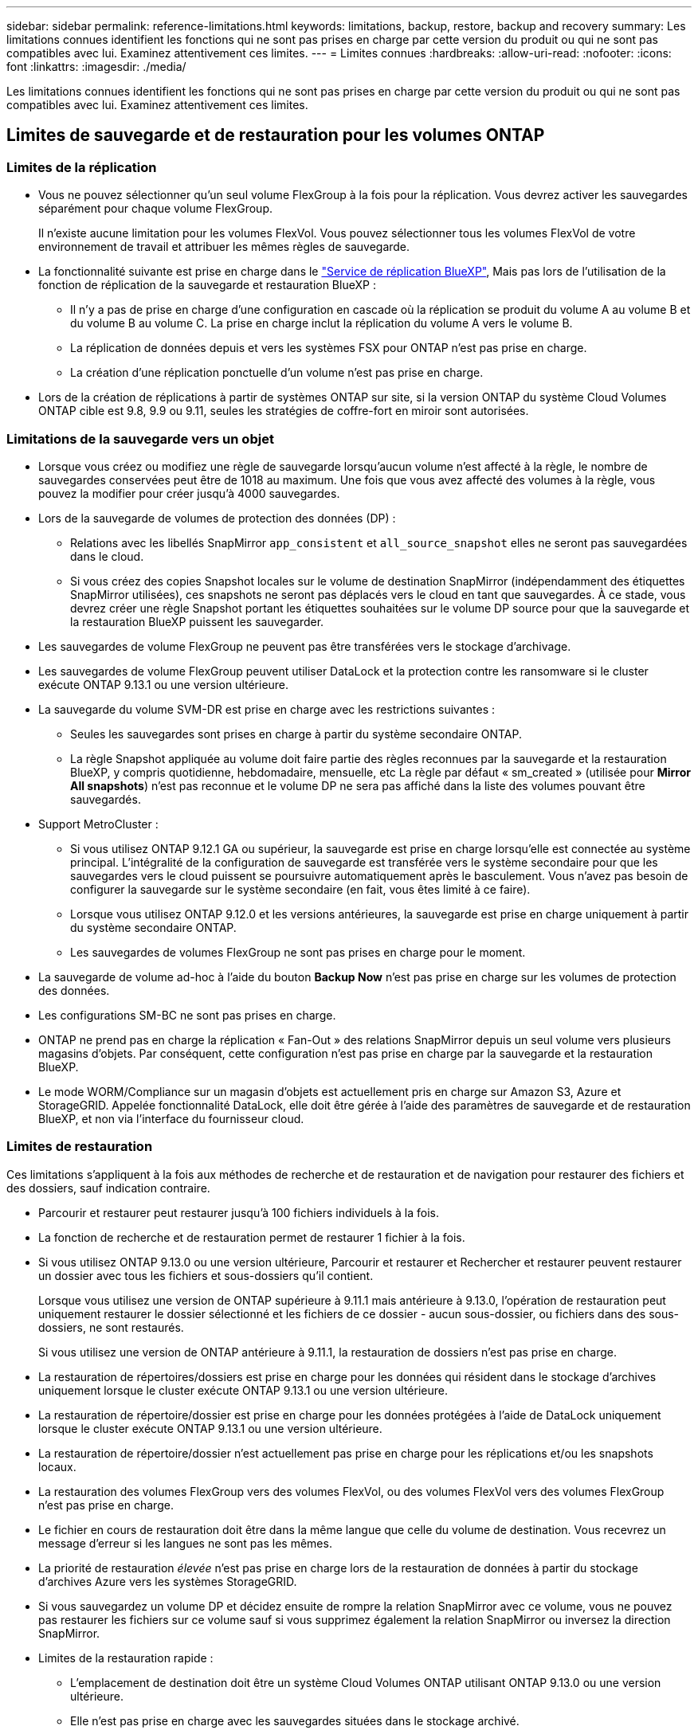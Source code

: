 ---
sidebar: sidebar 
permalink: reference-limitations.html 
keywords: limitations, backup, restore, backup and recovery 
summary: Les limitations connues identifient les fonctions qui ne sont pas prises en charge par cette version du produit ou qui ne sont pas compatibles avec lui. Examinez attentivement ces limites. 
---
= Limites connues
:hardbreaks:
:allow-uri-read: 
:nofooter: 
:icons: font
:linkattrs: 
:imagesdir: ./media/


[role="lead"]
Les limitations connues identifient les fonctions qui ne sont pas prises en charge par cette version du produit ou qui ne sont pas compatibles avec lui. Examinez attentivement ces limites.



== Limites de sauvegarde et de restauration pour les volumes ONTAP



=== Limites de la réplication

* Vous ne pouvez sélectionner qu'un seul volume FlexGroup à la fois pour la réplication. Vous devrez activer les sauvegardes séparément pour chaque volume FlexGroup.
+
Il n'existe aucune limitation pour les volumes FlexVol. Vous pouvez sélectionner tous les volumes FlexVol de votre environnement de travail et attribuer les mêmes règles de sauvegarde.

* La fonctionnalité suivante est prise en charge dans le https://docs.netapp.com/us-en/bluexp-replication/index.html["Service de réplication BlueXP"], Mais pas lors de l'utilisation de la fonction de réplication de la sauvegarde et restauration BlueXP :
+
** Il n'y a pas de prise en charge d'une configuration en cascade où la réplication se produit du volume A au volume B et du volume B au volume C. La prise en charge inclut la réplication du volume A vers le volume B.
** La réplication de données depuis et vers les systèmes FSX pour ONTAP n'est pas prise en charge.
** La création d'une réplication ponctuelle d'un volume n'est pas prise en charge.


* Lors de la création de réplications à partir de systèmes ONTAP sur site, si la version ONTAP du système Cloud Volumes ONTAP cible est 9.8, 9.9 ou 9.11, seules les stratégies de coffre-fort en miroir sont autorisées.




=== Limitations de la sauvegarde vers un objet

* Lorsque vous créez ou modifiez une règle de sauvegarde lorsqu'aucun volume n'est affecté à la règle, le nombre de sauvegardes conservées peut être de 1018 au maximum. Une fois que vous avez affecté des volumes à la règle, vous pouvez la modifier pour créer jusqu'à 4000 sauvegardes.
* Lors de la sauvegarde de volumes de protection des données (DP) :
+
** Relations avec les libellés SnapMirror `app_consistent` et `all_source_snapshot` elles ne seront pas sauvegardées dans le cloud.
** Si vous créez des copies Snapshot locales sur le volume de destination SnapMirror (indépendamment des étiquettes SnapMirror utilisées), ces snapshots ne seront pas déplacés vers le cloud en tant que sauvegardes. À ce stade, vous devrez créer une règle Snapshot portant les étiquettes souhaitées sur le volume DP source pour que la sauvegarde et la restauration BlueXP puissent les sauvegarder.


* Les sauvegardes de volume FlexGroup ne peuvent pas être transférées vers le stockage d'archivage.
* Les sauvegardes de volume FlexGroup peuvent utiliser DataLock et la protection contre les ransomware si le cluster exécute ONTAP 9.13.1 ou une version ultérieure.
* La sauvegarde du volume SVM-DR est prise en charge avec les restrictions suivantes :
+
** Seules les sauvegardes sont prises en charge à partir du système secondaire ONTAP.
** La règle Snapshot appliquée au volume doit faire partie des règles reconnues par la sauvegarde et la restauration BlueXP, y compris quotidienne, hebdomadaire, mensuelle, etc La règle par défaut « sm_created » (utilisée pour *Mirror All snapshots*) n'est pas reconnue et le volume DP ne sera pas affiché dans la liste des volumes pouvant être sauvegardés.




* Support MetroCluster :
+
** Si vous utilisez ONTAP 9.12.1 GA ou supérieur, la sauvegarde est prise en charge lorsqu'elle est connectée au système principal. L'intégralité de la configuration de sauvegarde est transférée vers le système secondaire pour que les sauvegardes vers le cloud puissent se poursuivre automatiquement après le basculement. Vous n'avez pas besoin de configurer la sauvegarde sur le système secondaire (en fait, vous êtes limité à ce faire).
** Lorsque vous utilisez ONTAP 9.12.0 et les versions antérieures, la sauvegarde est prise en charge uniquement à partir du système secondaire ONTAP.
** Les sauvegardes de volumes FlexGroup ne sont pas prises en charge pour le moment.


* La sauvegarde de volume ad-hoc à l'aide du bouton *Backup Now* n'est pas prise en charge sur les volumes de protection des données.
* Les configurations SM-BC ne sont pas prises en charge.
* ONTAP ne prend pas en charge la réplication « Fan-Out » des relations SnapMirror depuis un seul volume vers plusieurs magasins d'objets. Par conséquent, cette configuration n'est pas prise en charge par la sauvegarde et la restauration BlueXP.
* Le mode WORM/Compliance sur un magasin d'objets est actuellement pris en charge sur Amazon S3, Azure et StorageGRID. Appelée fonctionnalité DataLock, elle doit être gérée à l'aide des paramètres de sauvegarde et de restauration BlueXP, et non via l'interface du fournisseur cloud.




=== Limites de restauration

Ces limitations s'appliquent à la fois aux méthodes de recherche et de restauration et de navigation pour restaurer des fichiers et des dossiers, sauf indication contraire.

* Parcourir et restaurer peut restaurer jusqu'à 100 fichiers individuels à la fois.
* La fonction de recherche et de restauration permet de restaurer 1 fichier à la fois.
* Si vous utilisez ONTAP 9.13.0 ou une version ultérieure, Parcourir et restaurer et Rechercher et restaurer peuvent restaurer un dossier avec tous les fichiers et sous-dossiers qu'il contient.
+
Lorsque vous utilisez une version de ONTAP supérieure à 9.11.1 mais antérieure à 9.13.0, l'opération de restauration peut uniquement restaurer le dossier sélectionné et les fichiers de ce dossier - aucun sous-dossier, ou fichiers dans des sous-dossiers, ne sont restaurés.

+
Si vous utilisez une version de ONTAP antérieure à 9.11.1, la restauration de dossiers n'est pas prise en charge.

* La restauration de répertoires/dossiers est prise en charge pour les données qui résident dans le stockage d'archives uniquement lorsque le cluster exécute ONTAP 9.13.1 ou une version ultérieure.
* La restauration de répertoire/dossier est prise en charge pour les données protégées à l'aide de DataLock uniquement lorsque le cluster exécute ONTAP 9.13.1 ou une version ultérieure.
* La restauration de répertoire/dossier n'est actuellement pas prise en charge pour les réplications et/ou les snapshots locaux.
* La restauration des volumes FlexGroup vers des volumes FlexVol, ou des volumes FlexVol vers des volumes FlexGroup n'est pas prise en charge.
* Le fichier en cours de restauration doit être dans la même langue que celle du volume de destination. Vous recevrez un message d'erreur si les langues ne sont pas les mêmes.
* La priorité de restauration _élevée_ n'est pas prise en charge lors de la restauration de données à partir du stockage d'archives Azure vers les systèmes StorageGRID.
* Si vous sauvegardez un volume DP et décidez ensuite de rompre la relation SnapMirror avec ce volume, vous ne pouvez pas restaurer les fichiers sur ce volume sauf si vous supprimez également la relation SnapMirror ou inversez la direction SnapMirror.
* Limites de la restauration rapide :
+
** L'emplacement de destination doit être un système Cloud Volumes ONTAP utilisant ONTAP 9.13.0 ou une version ultérieure.
** Elle n'est pas prise en charge avec les sauvegardes situées dans le stockage archivé.
** Les volumes FlexGroup sont pris en charge uniquement si le système source à partir duquel la sauvegarde cloud a été créée exécutait ONTAP 9.12.1 ou version ultérieure.
** Les volumes SnapLock sont pris en charge uniquement si le système source à partir duquel la sauvegarde cloud a été créée exécutait ONTAP 9.11.0 ou version ultérieure.



